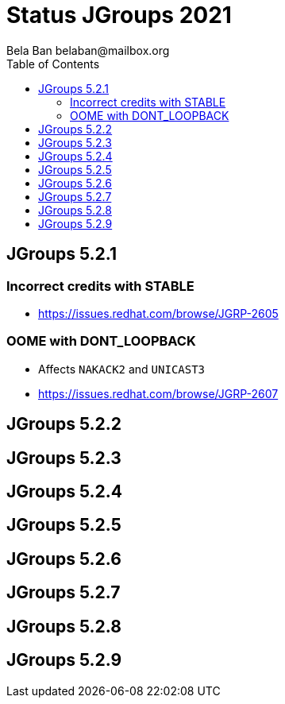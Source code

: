 
= Status JGroups 2021
:author: Bela Ban belaban@mailbox.org
:backend: deckjs
:deckjs_transition: fade
:navigation:
:deckjs_theme: web-2.0
:goto:
:menu:
:toc:
:status:





== JGroups 5.2.1

=== Incorrect credits with STABLE
* https://issues.redhat.com/browse/JGRP-2605

=== OOME with DONT_LOOPBACK
* Affects `NAKACK2` and `UNICAST3`
* https://issues.redhat.com/browse/JGRP-2607



== JGroups 5.2.2


== JGroups 5.2.3
== JGroups 5.2.4
== JGroups 5.2.5
== JGroups 5.2.6
== JGroups 5.2.7
== JGroups 5.2.8
== JGroups 5.2.9
